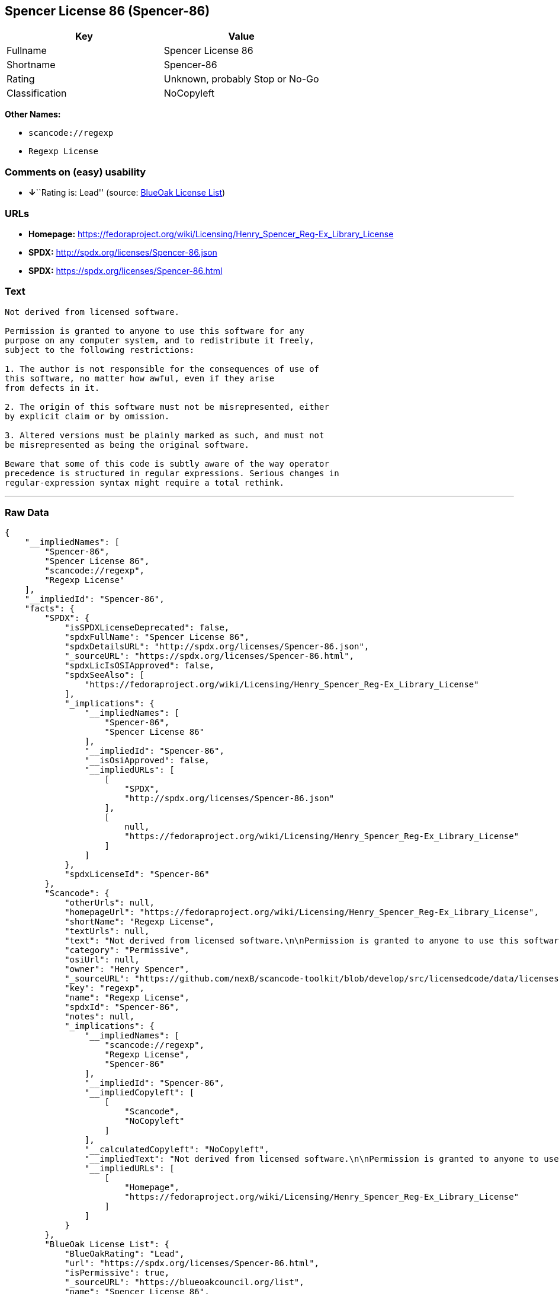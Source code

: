 == Spencer License 86 (Spencer-86)

[cols=",",options="header",]
|===
|Key |Value
|Fullname |Spencer License 86
|Shortname |Spencer-86
|Rating |Unknown, probably Stop or No-Go
|Classification |NoCopyleft
|===

*Other Names:*

* `+scancode://regexp+`
* `+Regexp License+`

=== Comments on (easy) usability

* **↓**``Rating is: Lead'' (source:
https://blueoakcouncil.org/list[BlueOak License List])

=== URLs

* *Homepage:*
https://fedoraproject.org/wiki/Licensing/Henry_Spencer_Reg-Ex_Library_License
* *SPDX:* http://spdx.org/licenses/Spencer-86.json
* *SPDX:* https://spdx.org/licenses/Spencer-86.html

=== Text

....
Not derived from licensed software.

Permission is granted to anyone to use this software for any
purpose on any computer system, and to redistribute it freely,
subject to the following restrictions:

1. The author is not responsible for the consequences of use of
this software, no matter how awful, even if they arise
from defects in it.

2. The origin of this software must not be misrepresented, either
by explicit claim or by omission.

3. Altered versions must be plainly marked as such, and must not
be misrepresented as being the original software.

Beware that some of this code is subtly aware of the way operator
precedence is structured in regular expressions. Serious changes in
regular-expression syntax might require a total rethink.
....

'''''

=== Raw Data

....
{
    "__impliedNames": [
        "Spencer-86",
        "Spencer License 86",
        "scancode://regexp",
        "Regexp License"
    ],
    "__impliedId": "Spencer-86",
    "facts": {
        "SPDX": {
            "isSPDXLicenseDeprecated": false,
            "spdxFullName": "Spencer License 86",
            "spdxDetailsURL": "http://spdx.org/licenses/Spencer-86.json",
            "_sourceURL": "https://spdx.org/licenses/Spencer-86.html",
            "spdxLicIsOSIApproved": false,
            "spdxSeeAlso": [
                "https://fedoraproject.org/wiki/Licensing/Henry_Spencer_Reg-Ex_Library_License"
            ],
            "_implications": {
                "__impliedNames": [
                    "Spencer-86",
                    "Spencer License 86"
                ],
                "__impliedId": "Spencer-86",
                "__isOsiApproved": false,
                "__impliedURLs": [
                    [
                        "SPDX",
                        "http://spdx.org/licenses/Spencer-86.json"
                    ],
                    [
                        null,
                        "https://fedoraproject.org/wiki/Licensing/Henry_Spencer_Reg-Ex_Library_License"
                    ]
                ]
            },
            "spdxLicenseId": "Spencer-86"
        },
        "Scancode": {
            "otherUrls": null,
            "homepageUrl": "https://fedoraproject.org/wiki/Licensing/Henry_Spencer_Reg-Ex_Library_License",
            "shortName": "Regexp License",
            "textUrls": null,
            "text": "Not derived from licensed software.\n\nPermission is granted to anyone to use this software for any\npurpose on any computer system, and to redistribute it freely,\nsubject to the following restrictions:\n\n1. The author is not responsible for the consequences of use of\nthis software, no matter how awful, even if they arise\nfrom defects in it.\n\n2. The origin of this software must not be misrepresented, either\nby explicit claim or by omission.\n\n3. Altered versions must be plainly marked as such, and must not\nbe misrepresented as being the original software.\n\nBeware that some of this code is subtly aware of the way operator\nprecedence is structured in regular expressions. Serious changes in\nregular-expression syntax might require a total rethink.\n",
            "category": "Permissive",
            "osiUrl": null,
            "owner": "Henry Spencer",
            "_sourceURL": "https://github.com/nexB/scancode-toolkit/blob/develop/src/licensedcode/data/licenses/regexp.yml",
            "key": "regexp",
            "name": "Regexp License",
            "spdxId": "Spencer-86",
            "notes": null,
            "_implications": {
                "__impliedNames": [
                    "scancode://regexp",
                    "Regexp License",
                    "Spencer-86"
                ],
                "__impliedId": "Spencer-86",
                "__impliedCopyleft": [
                    [
                        "Scancode",
                        "NoCopyleft"
                    ]
                ],
                "__calculatedCopyleft": "NoCopyleft",
                "__impliedText": "Not derived from licensed software.\n\nPermission is granted to anyone to use this software for any\npurpose on any computer system, and to redistribute it freely,\nsubject to the following restrictions:\n\n1. The author is not responsible for the consequences of use of\nthis software, no matter how awful, even if they arise\nfrom defects in it.\n\n2. The origin of this software must not be misrepresented, either\nby explicit claim or by omission.\n\n3. Altered versions must be plainly marked as such, and must not\nbe misrepresented as being the original software.\n\nBeware that some of this code is subtly aware of the way operator\nprecedence is structured in regular expressions. Serious changes in\nregular-expression syntax might require a total rethink.\n",
                "__impliedURLs": [
                    [
                        "Homepage",
                        "https://fedoraproject.org/wiki/Licensing/Henry_Spencer_Reg-Ex_Library_License"
                    ]
                ]
            }
        },
        "BlueOak License List": {
            "BlueOakRating": "Lead",
            "url": "https://spdx.org/licenses/Spencer-86.html",
            "isPermissive": true,
            "_sourceURL": "https://blueoakcouncil.org/list",
            "name": "Spencer License 86",
            "id": "Spencer-86",
            "_implications": {
                "__impliedNames": [
                    "Spencer-86"
                ],
                "__impliedJudgement": [
                    [
                        "BlueOak License List",
                        {
                            "tag": "NegativeJudgement",
                            "contents": "Rating is: Lead"
                        }
                    ]
                ],
                "__impliedCopyleft": [
                    [
                        "BlueOak License List",
                        "NoCopyleft"
                    ]
                ],
                "__calculatedCopyleft": "NoCopyleft",
                "__impliedURLs": [
                    [
                        "SPDX",
                        "https://spdx.org/licenses/Spencer-86.html"
                    ]
                ]
            }
        }
    },
    "__impliedJudgement": [
        [
            "BlueOak License List",
            {
                "tag": "NegativeJudgement",
                "contents": "Rating is: Lead"
            }
        ]
    ],
    "__impliedCopyleft": [
        [
            "BlueOak License List",
            "NoCopyleft"
        ],
        [
            "Scancode",
            "NoCopyleft"
        ]
    ],
    "__calculatedCopyleft": "NoCopyleft",
    "__isOsiApproved": false,
    "__impliedText": "Not derived from licensed software.\n\nPermission is granted to anyone to use this software for any\npurpose on any computer system, and to redistribute it freely,\nsubject to the following restrictions:\n\n1. The author is not responsible for the consequences of use of\nthis software, no matter how awful, even if they arise\nfrom defects in it.\n\n2. The origin of this software must not be misrepresented, either\nby explicit claim or by omission.\n\n3. Altered versions must be plainly marked as such, and must not\nbe misrepresented as being the original software.\n\nBeware that some of this code is subtly aware of the way operator\nprecedence is structured in regular expressions. Serious changes in\nregular-expression syntax might require a total rethink.\n",
    "__impliedURLs": [
        [
            "SPDX",
            "http://spdx.org/licenses/Spencer-86.json"
        ],
        [
            null,
            "https://fedoraproject.org/wiki/Licensing/Henry_Spencer_Reg-Ex_Library_License"
        ],
        [
            "SPDX",
            "https://spdx.org/licenses/Spencer-86.html"
        ],
        [
            "Homepage",
            "https://fedoraproject.org/wiki/Licensing/Henry_Spencer_Reg-Ex_Library_License"
        ]
    ]
}
....

'''''

=== Dot Cluster Graph

image:../dot/Spencer-86.svg[image,title="dot"]